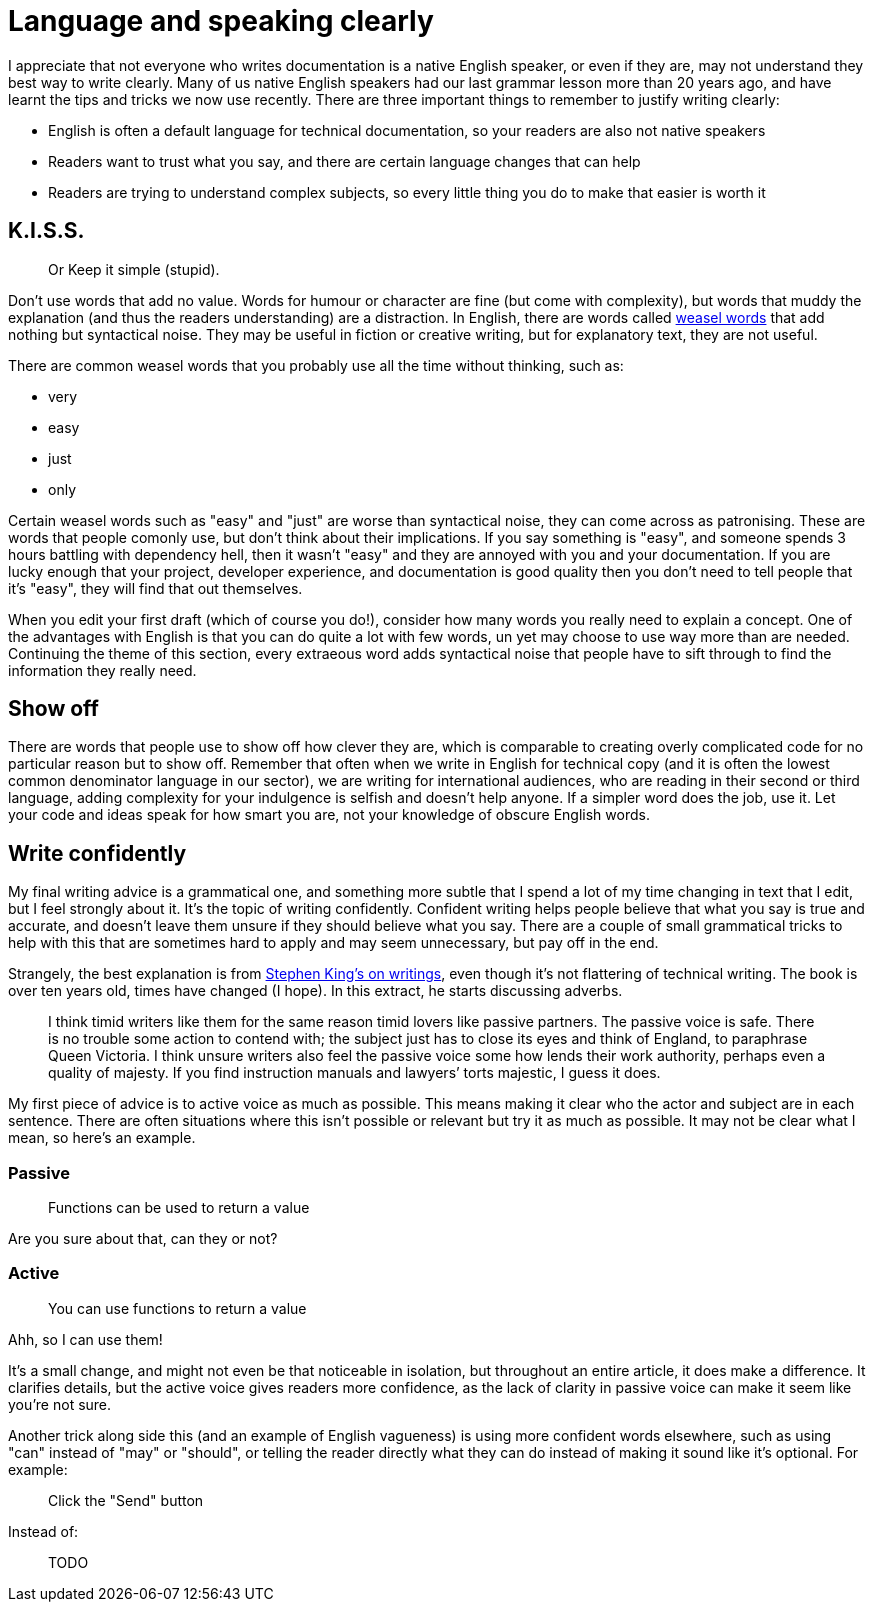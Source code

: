 = Language and speaking clearly

I appreciate that not everyone who writes documentation is a native
English speaker, or even if they are, may not understand they best way
to write clearly. Many of us native English speakers had our last
grammar lesson more than 20 years ago, and have learnt the tips and
tricks we now use recently. There are three important things to
remember to justify writing clearly:

* English is often a default language for technical documentation, so
your readers are also not native speakers
* Readers want to trust what you say, and there are certain language changes that can help
* Readers are trying to understand complex subjects, so every little
thing you do to make that easier is worth it

== K.I.S.S.

____
Or Keep it simple (stupid).
____

Don’t use words that add no value. Words for humour or character are fine
(but come with complexity), but words that muddy the explanation (and
thus the readers understanding) are a distraction. In English, there are
words called https://en.wikipedia.org/wiki/Weasel_word[weasel words]
that add nothing but syntactical noise. They may be useful in fiction or
creative writing, but for explanatory text, they are not useful.

There are common weasel words that you probably use all the time without
thinking, such as:

* very
* easy
* just
* only

Certain weasel words such as "easy" and "just" are worse than
syntactical noise, they can come across as patronising. These are words
that people comonly use, but don't think about their implications. If you say
something is "easy", and someone spends 3 hours battling with
dependency hell, then it wasn’t "easy" and they are annoyed with you
and your documentation. If you are lucky enough that your project, developer experience, and
documentation is good quality then you don’t need to tell people that
it’s "easy", they will find that out themselves.

When you edit your first draft (which of course you do!), consider how many words you really need to explain a concept. One of the advantages with English is that you can do quite a lot with few words, un yet may choose to use way more than are needed. Continuing the theme of this section, every extraeous word adds syntactical noise that people have to sift through to find the information they really need.

== Show off

There are words that people use to show off how clever they are,
which is comparable to creating overly complicated code for no
particular reason but to show off. Remember that often when we write in
English for technical copy (and it is often the lowest common
denominator language in our sector), we are writing for international
audiences, who are reading in their second or third language, adding
complexity for your indulgence is selfish and doesn’t help anyone. If a
simpler word does the job, use it. Let your code and ideas speak for how
smart you are, not your knowledge of obscure English words.

== Write confidently

My final writing advice is a grammatical one, and something more subtle
that I spend a lot of my time changing in text that I edit, but I feel
strongly about it. It’s the topic of writing confidently. Confident
writing helps people believe that what you say is true and accurate, and
doesn’t leave them unsure if they should believe what you say. There are
a couple of small grammatical tricks to help with this that are
sometimes hard to apply and may seem unnecessary, but pay off in the
end.

Strangely, the best explanation is from
https://en.wikipedia.org/wiki/On_Writing_(Stephen_King)[Stephen King’s on writings], even though it’s not flattering of technical writing.
The book is over ten years old, times have changed (I hope). In this
extract, he starts discussing adverbs.

____
I think timid writers like them for the same reason timid lovers like
passive partners. The passive voice is safe. There is no trouble some
action to contend with; the subject just has to close its eyes and think
of England, to paraphrase Queen Victoria. I think unsure writers also
feel the passive voice some how lends their work authority, perhaps even
a quality of majesty. If you find instruction manuals and lawyers’ torts
majestic, I guess it does.
____

My first piece of advice is to active voice as much as possible. This means
making it clear who the actor and subject are in each sentence. There
are often situations where this isn’t possible or relevant but try it as
much as possible. It may not be clear what I mean, so here’s an example.

=== Passive

____
Functions can be used to return a value
____

Are you sure about that, can they or not?

=== Active

____
You can use functions to return a value
____

Ahh, so I can use them!

It’s a small change, and might not even be that noticeable in isolation,
but throughout an entire article, it does make a difference. It
clarifies details, but the active voice gives readers more confidence,
as the lack of clarity in passive voice can make it seem like you’re not
sure.

Another trick along side this (and an example of English vagueness) is using more confident words elsewhere, such as using "can" instead of "may" or "should", or telling the reader directly what they can do instead of making it sound like it's optional. For example:

____
Click the "Send" button
____

Instead of:

____
TODO
____
